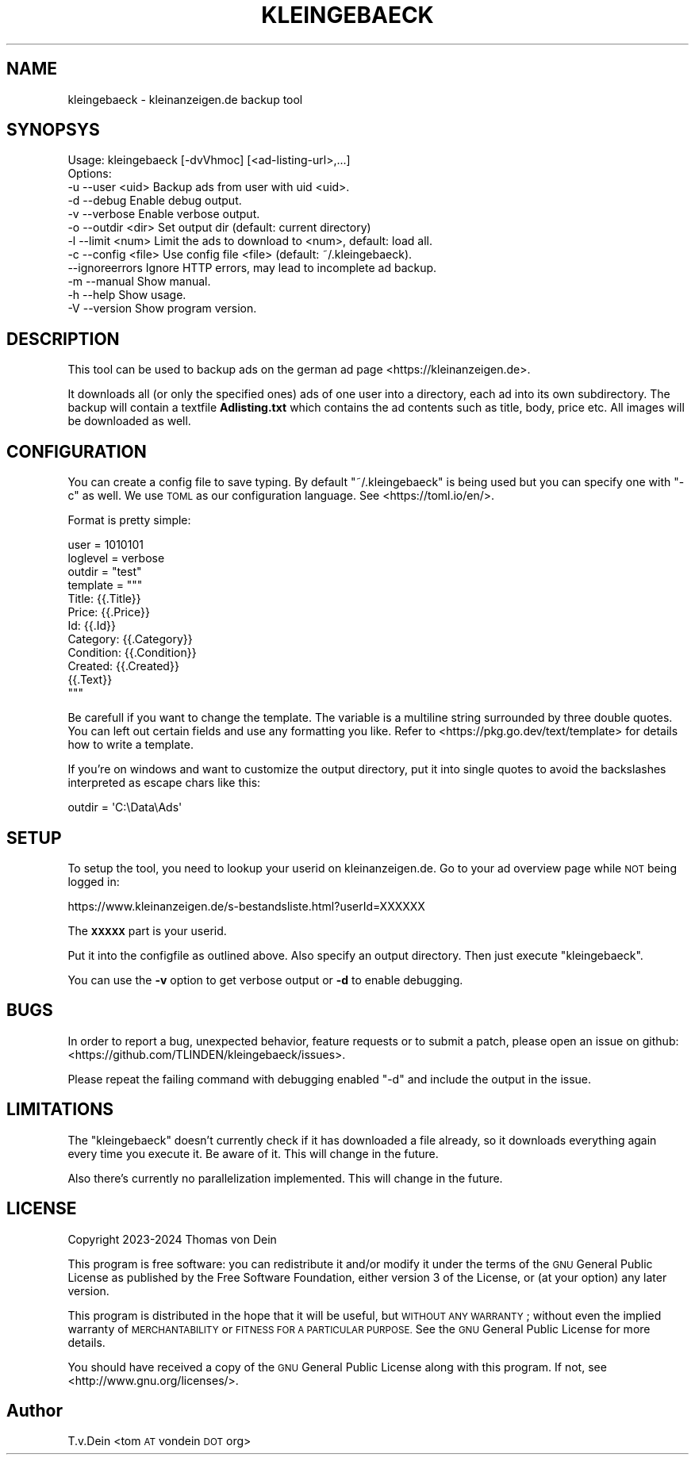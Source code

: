 .\" Automatically generated by Pod::Man 4.14 (Pod::Simple 3.42)
.\"
.\" Standard preamble:
.\" ========================================================================
.de Sp \" Vertical space (when we can't use .PP)
.if t .sp .5v
.if n .sp
..
.de Vb \" Begin verbatim text
.ft CW
.nf
.ne \\$1
..
.de Ve \" End verbatim text
.ft R
.fi
..
.\" Set up some character translations and predefined strings.  \*(-- will
.\" give an unbreakable dash, \*(PI will give pi, \*(L" will give a left
.\" double quote, and \*(R" will give a right double quote.  \*(C+ will
.\" give a nicer C++.  Capital omega is used to do unbreakable dashes and
.\" therefore won't be available.  \*(C` and \*(C' expand to `' in nroff,
.\" nothing in troff, for use with C<>.
.tr \(*W-
.ds C+ C\v'-.1v'\h'-1p'\s-2+\h'-1p'+\s0\v'.1v'\h'-1p'
.ie n \{\
.    ds -- \(*W-
.    ds PI pi
.    if (\n(.H=4u)&(1m=24u) .ds -- \(*W\h'-12u'\(*W\h'-12u'-\" diablo 10 pitch
.    if (\n(.H=4u)&(1m=20u) .ds -- \(*W\h'-12u'\(*W\h'-8u'-\"  diablo 12 pitch
.    ds L" ""
.    ds R" ""
.    ds C` ""
.    ds C' ""
'br\}
.el\{\
.    ds -- \|\(em\|
.    ds PI \(*p
.    ds L" ``
.    ds R" ''
.    ds C`
.    ds C'
'br\}
.\"
.\" Escape single quotes in literal strings from groff's Unicode transform.
.ie \n(.g .ds Aq \(aq
.el       .ds Aq '
.\"
.\" If the F register is >0, we'll generate index entries on stderr for
.\" titles (.TH), headers (.SH), subsections (.SS), items (.Ip), and index
.\" entries marked with X<> in POD.  Of course, you'll have to process the
.\" output yourself in some meaningful fashion.
.\"
.\" Avoid warning from groff about undefined register 'F'.
.de IX
..
.nr rF 0
.if \n(.g .if rF .nr rF 1
.if (\n(rF:(\n(.g==0)) \{\
.    if \nF \{\
.        de IX
.        tm Index:\\$1\t\\n%\t"\\$2"
..
.        if !\nF==2 \{\
.            nr % 0
.            nr F 2
.        \}
.    \}
.\}
.rr rF
.\"
.\" Accent mark definitions (@(#)ms.acc 1.5 88/02/08 SMI; from UCB 4.2).
.\" Fear.  Run.  Save yourself.  No user-serviceable parts.
.    \" fudge factors for nroff and troff
.if n \{\
.    ds #H 0
.    ds #V .8m
.    ds #F .3m
.    ds #[ \f1
.    ds #] \fP
.\}
.if t \{\
.    ds #H ((1u-(\\\\n(.fu%2u))*.13m)
.    ds #V .6m
.    ds #F 0
.    ds #[ \&
.    ds #] \&
.\}
.    \" simple accents for nroff and troff
.if n \{\
.    ds ' \&
.    ds ` \&
.    ds ^ \&
.    ds , \&
.    ds ~ ~
.    ds /
.\}
.if t \{\
.    ds ' \\k:\h'-(\\n(.wu*8/10-\*(#H)'\'\h"|\\n:u"
.    ds ` \\k:\h'-(\\n(.wu*8/10-\*(#H)'\`\h'|\\n:u'
.    ds ^ \\k:\h'-(\\n(.wu*10/11-\*(#H)'^\h'|\\n:u'
.    ds , \\k:\h'-(\\n(.wu*8/10)',\h'|\\n:u'
.    ds ~ \\k:\h'-(\\n(.wu-\*(#H-.1m)'~\h'|\\n:u'
.    ds / \\k:\h'-(\\n(.wu*8/10-\*(#H)'\z\(sl\h'|\\n:u'
.\}
.    \" troff and (daisy-wheel) nroff accents
.ds : \\k:\h'-(\\n(.wu*8/10-\*(#H+.1m+\*(#F)'\v'-\*(#V'\z.\h'.2m+\*(#F'.\h'|\\n:u'\v'\*(#V'
.ds 8 \h'\*(#H'\(*b\h'-\*(#H'
.ds o \\k:\h'-(\\n(.wu+\w'\(de'u-\*(#H)/2u'\v'-.3n'\*(#[\z\(de\v'.3n'\h'|\\n:u'\*(#]
.ds d- \h'\*(#H'\(pd\h'-\w'~'u'\v'-.25m'\f2\(hy\fP\v'.25m'\h'-\*(#H'
.ds D- D\\k:\h'-\w'D'u'\v'-.11m'\z\(hy\v'.11m'\h'|\\n:u'
.ds th \*(#[\v'.3m'\s+1I\s-1\v'-.3m'\h'-(\w'I'u*2/3)'\s-1o\s+1\*(#]
.ds Th \*(#[\s+2I\s-2\h'-\w'I'u*3/5'\v'-.3m'o\v'.3m'\*(#]
.ds ae a\h'-(\w'a'u*4/10)'e
.ds Ae A\h'-(\w'A'u*4/10)'E
.    \" corrections for vroff
.if v .ds ~ \\k:\h'-(\\n(.wu*9/10-\*(#H)'\s-2\u~\d\s+2\h'|\\n:u'
.if v .ds ^ \\k:\h'-(\\n(.wu*10/11-\*(#H)'\v'-.4m'^\v'.4m'\h'|\\n:u'
.    \" for low resolution devices (crt and lpr)
.if \n(.H>23 .if \n(.V>19 \
\{\
.    ds : e
.    ds 8 ss
.    ds o a
.    ds d- d\h'-1'\(ga
.    ds D- D\h'-1'\(hy
.    ds th \o'bp'
.    ds Th \o'LP'
.    ds ae ae
.    ds Ae AE
.\}
.rm #[ #] #H #V #F C
.\" ========================================================================
.\"
.IX Title "KLEINGEBAECK 1"
.TH KLEINGEBAECK 1 "2024-01-16" "1" "User Commands"
.\" For nroff, turn off justification.  Always turn off hyphenation; it makes
.\" way too many mistakes in technical documents.
.if n .ad l
.nh
.SH "NAME"
kleingebaeck \- kleinanzeigen.de backup tool
.SH "SYNOPSYS"
.IX Header "SYNOPSYS"
.Vb 12
\&    Usage: kleingebaeck [\-dvVhmoc] [<ad\-listing\-url>,...]
\&    Options:
\&    \-u \-\-user    <uid>      Backup ads from user with uid <uid>.
\&    \-d \-\-debug              Enable debug output.
\&    \-v \-\-verbose            Enable verbose output.
\&    \-o \-\-outdir  <dir>      Set output dir (default: current directory)
\&    \-l \-\-limit   <num>      Limit the ads to download to <num>, default: load all.
\&    \-c \-\-config  <file>     Use config file <file> (default: ~/.kleingebaeck).
\&       \-\-ignoreerrors       Ignore HTTP errors, may lead to incomplete ad backup.
\&    \-m \-\-manual             Show manual.
\&    \-h \-\-help               Show usage.
\&    \-V \-\-version            Show program version.
.Ve
.SH "DESCRIPTION"
.IX Header "DESCRIPTION"
This tool can be used to backup ads on the german ad page <https://kleinanzeigen.de>.
.PP
It downloads all (or  only the specified ones) ads of  one user into a
directory, each ad into its own subdirectory. The backup will contain
a textfile \fBAdlisting.txt\fR which contains the ad contents such as
title, body, price etc. All images will be downloaded as well.
.SH "CONFIGURATION"
.IX Header "CONFIGURATION"
You   can  create   a  config   file  to   save  typing.   By  default
\&\f(CW\*(C`~/.kleingebaeck\*(C'\fR is being used but you can specify one with \f(CW\*(C`\-c\*(C'\fR as
well.   We    use   \s-1TOML\s0   as   our    configuration   language.   See
<https://toml.io/en/>.
.PP
Format is pretty simple:
.PP
.Vb 10
\&    user = 1010101
\&    loglevel = verbose
\&    outdir = "test"
\&    template = """
\&    Title: {{.Title}}
\&    Price: {{.Price}}
\&    Id: {{.Id}}
\&    Category: {{.Category}}
\&    Condition: {{.Condition}}
\&    Created: {{.Created}}
\&
\&    {{.Text}}
\&    """
.Ve
.PP
Be carefull  if you want  to change the  template.  The variable  is a
multiline string surrounded  by three double quotes. You  can left out
certain   fields  and   use  any   formatting  you   like.  Refer   to
<https://pkg.go.dev/text/template>  for   details  how  to   write  a
template.
.PP
If you're on  windows and want to customize the  output directory, put
it into single  quotes to avoid the backslashes  interpreted as escape
chars like this:
.PP
.Vb 1
\&    outdir = \*(AqC:\eData\eAds\*(Aq
.Ve
.SH "SETUP"
.IX Header "SETUP"
To setup the tool, you need to lookup your userid on
kleinanzeigen.de. Go to your ad overview page while \s-1NOT\s0 being logged
in:
.PP
.Vb 1
\&    https://www.kleinanzeigen.de/s\-bestandsliste.html?userId=XXXXXX
.Ve
.PP
The \fB\s-1XXXXX\s0\fR part is your userid.
.PP
Put it into the configfile as outlined above. Also specify an output
directory. Then just execute \f(CW\*(C`kleingebaeck\*(C'\fR.
.PP
You can use the \fB\-v\fR option to  get verbose output or \fB\-d\fR to enable
debugging.
.SH "BUGS"
.IX Header "BUGS"
In order to report a bug, unexpected behavior, feature requests
or to submit a patch, please open an issue on github:
<https://github.com/TLINDEN/kleingebaeck/issues>.
.PP
Please repeat the failing command with debugging enabled \f(CW\*(C`\-d\*(C'\fR and
include the output in the issue.
.SH "LIMITATIONS"
.IX Header "LIMITATIONS"
The \f(CW\*(C`kleingebaeck\*(C'\fR doesn't currently check if it has downloaded a
file already, so it downloads everything again every time you execute
it. Be aware of it. This will change in the future.
.PP
Also there's currently no parallelization implemented. This will
change in the future.
.SH "LICENSE"
.IX Header "LICENSE"
Copyright 2023\-2024 Thomas von Dein
.PP
This program is free software: you can redistribute it and/or modify
it under the terms of the \s-1GNU\s0 General Public License as published by
the Free Software Foundation, either version 3 of the License, or
(at your option) any later version.
.PP
This program is distributed in the hope that it will be useful,
but \s-1WITHOUT ANY WARRANTY\s0; without even the implied warranty of
\&\s-1MERCHANTABILITY\s0 or \s-1FITNESS FOR A PARTICULAR PURPOSE.\s0  See the
\&\s-1GNU\s0 General Public License for more details.
.PP
You should have received a copy of the \s-1GNU\s0 General Public License
along with this program. If not, see <http://www.gnu.org/licenses/>.
.SH "Author"
.IX Header "Author"
T.v.Dein <tom \s-1AT\s0 vondein \s-1DOT\s0 org>
